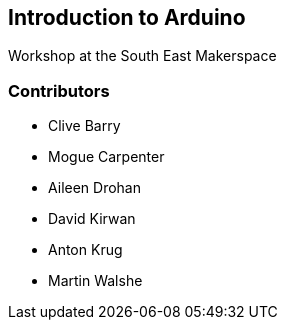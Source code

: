 == Introduction to Arduino ==
Workshop at the South East Makerspace

=== Contributors ===
- Clive Barry
- Mogue Carpenter
- Aileen Drohan
- David Kirwan
- Anton Krug
- Martin Walshe
